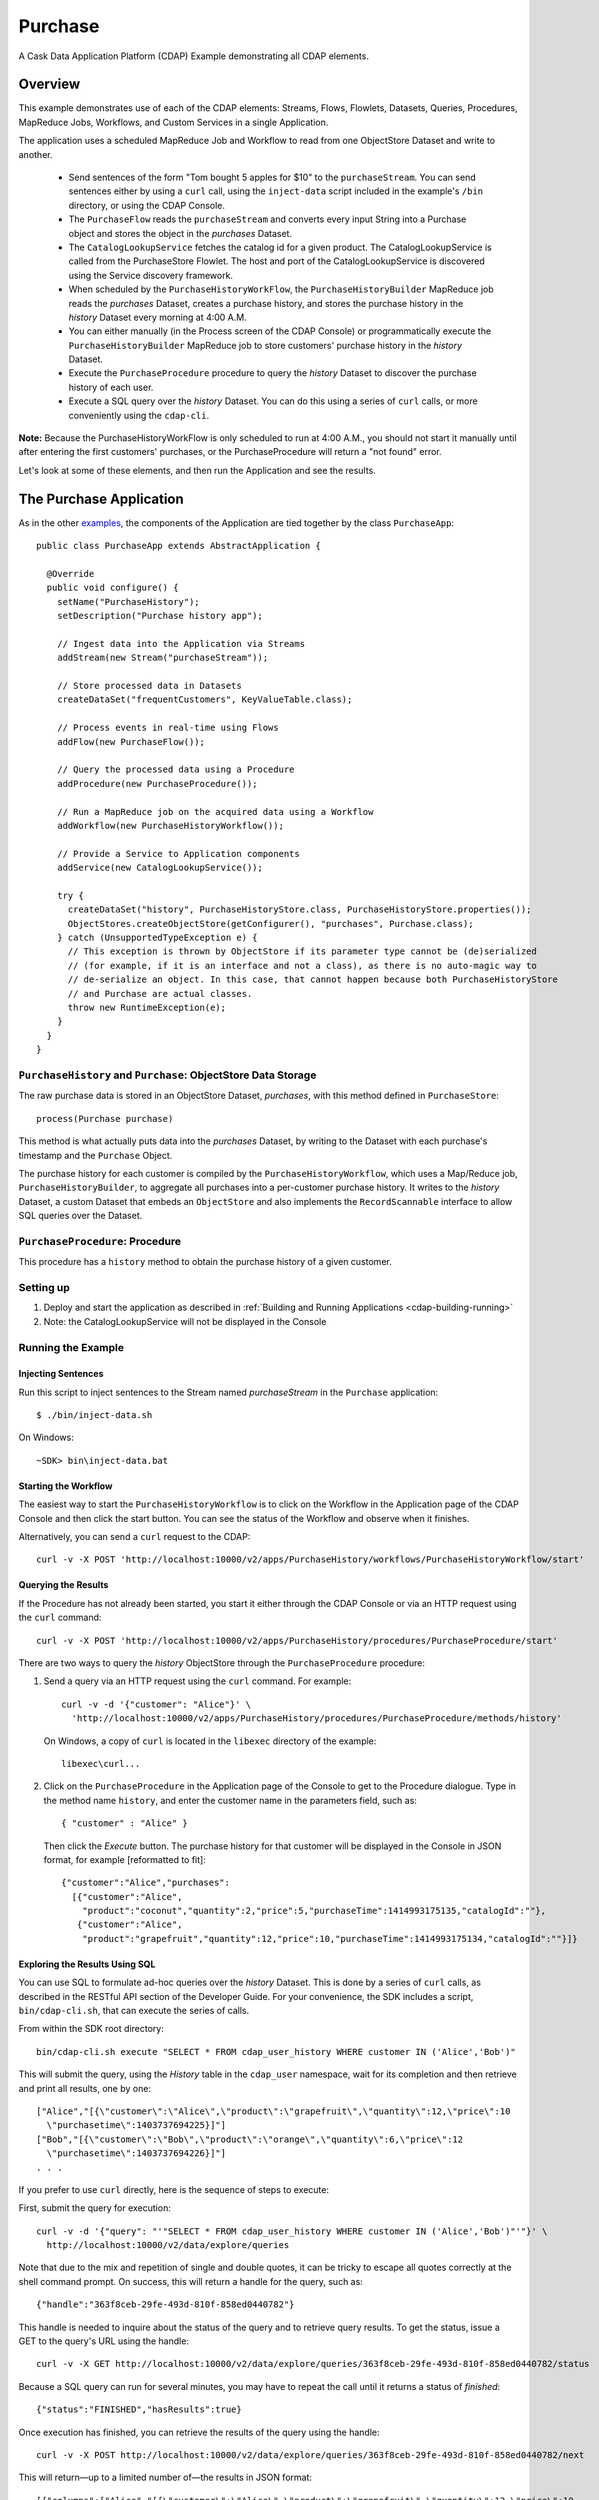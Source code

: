 .. meta::
    :author: Cask Data, Inc.
    :description: Cask Data Application Platform Purchase Application
    :copyright: Copyright © 2014 Cask Data, Inc.

.. _examples-purchase:

Purchase
--------

A Cask Data Application Platform (CDAP) Example demonstrating all CDAP elements.

Overview
........

This example demonstrates use of each of the CDAP elements: Streams, Flows, Flowlets,
Datasets, Queries, Procedures, MapReduce Jobs, Workflows, and Custom Services in a single Application.

The application uses a scheduled MapReduce Job and Workflow to read from one ObjectStore Dataset
and write to another.

  - Send sentences of the form "Tom bought 5 apples for $10" to the ``purchaseStream``.
    You can send sentences either by using a ``curl`` call, using the ``inject-data`` script
    included in the example's ``/bin`` directory, or using the CDAP Console.
  - The ``PurchaseFlow`` reads the ``purchaseStream`` and converts every input String into a
    Purchase object and stores the object in the *purchases* Dataset.
  - The ``CatalogLookupService`` fetches the catalog id for a given product. The CatalogLookupService
    is called from the PurchaseStore Flowlet. The host and port of the CatalogLookupService is discovered
    using the Service discovery framework.
  - When scheduled by the ``PurchaseHistoryWorkFlow``, the ``PurchaseHistoryBuilder`` MapReduce
    job reads the *purchases* Dataset, creates a purchase history, and stores the purchase
    history in the *history* Dataset every morning at 4:00 A.M.
  - You can either manually (in the Process screen of the CDAP Console) or 
    programmatically execute the ``PurchaseHistoryBuilder`` MapReduce job to store 
    customers' purchase history in the *history* Dataset.
  - Execute the ``PurchaseProcedure`` procedure to query the *history* Dataset to discover the
    purchase history of each user.
  - Execute a SQL query over the *history* Dataset. You can do this using a series of ``curl``
    calls, or more conveniently using the ``cdap-cli``.

**Note:** Because the PurchaseHistoryWorkFlow is only scheduled to run at 4:00 A.M.,
you should not start it manually until after entering the first customers' purchases, or the
PurchaseProcedure will return a "not found" error.

Let's look at some of these elements, and then run the Application and see the results.

The Purchase Application
........................

As in the other `examples <index.html>`__, the components
of the Application are tied together by the class ``PurchaseApp``::

  public class PurchaseApp extends AbstractApplication {

    @Override
    public void configure() {
      setName("PurchaseHistory");
      setDescription("Purchase history app");
      
      // Ingest data into the Application via Streams
      addStream(new Stream("purchaseStream"));
      
      // Store processed data in Datasets
      createDataSet("frequentCustomers", KeyValueTable.class);
      
      // Process events in real-time using Flows
      addFlow(new PurchaseFlow());
      
      // Query the processed data using a Procedure
      addProcedure(new PurchaseProcedure());
      
      // Run a MapReduce job on the acquired data using a Workflow
      addWorkflow(new PurchaseHistoryWorkflow());
      
      // Provide a Service to Application components
      addService(new CatalogLookupService());

      try {
        createDataSet("history", PurchaseHistoryStore.class, PurchaseHistoryStore.properties());
        ObjectStores.createObjectStore(getConfigurer(), "purchases", Purchase.class);
      } catch (UnsupportedTypeException e) {
        // This exception is thrown by ObjectStore if its parameter type cannot be (de)serialized
        // (for example, if it is an interface and not a class), as there is no auto-magic way to
        // de-serialize an object. In this case, that cannot happen because both PurchaseHistoryStore
        // and Purchase are actual classes.
        throw new RuntimeException(e);
      }
    }
  }


``PurchaseHistory`` and ``Purchase``: ObjectStore Data Storage
++++++++++++++++++++++++++++++++++++++++++++++++++++++++++++++

The raw purchase data is stored in an ObjectStore Dataset, *purchases*,
with this method defined in ``PurchaseStore``::

	process(Purchase purchase)

This method is what actually puts data into the *purchases* Dataset, by writing to the
Dataset with each purchase's timestamp and the ``Purchase`` Object.

The purchase history for each customer is compiled by the ``PurchaseHistoryWorkflow``, which uses a
Map/Reduce job, ``PurchaseHistoryBuilder``, to aggregate all purchases into a per-customer purchase
history. It writes to the *history* Dataset, a custom Dataset that embeds an ``ObjectStore`` and also
implements the ``RecordScannable`` interface to allow SQL queries over the Dataset.


``PurchaseProcedure``: Procedure
++++++++++++++++++++++++++++++++

This procedure has a ``history`` method to obtain the purchase history of a given customer.

Setting up
++++++++++

#. Deploy and start the application as described in :ref:`Building and Running Applications <cdap-building-running>`
#. Note: the CatalogLookupService will not be displayed in the Console

Running the Example
+++++++++++++++++++

Injecting Sentences
###################

Run this script to inject sentences 
to the Stream named *purchaseStream* in the ``Purchase`` application::

	$ ./bin/inject-data.sh

On Windows::

	~SDK> bin\inject-data.bat


Starting the Workflow
#####################

The easiest way to start the ``PurchaseHistoryWorkflow`` is to click on the Workflow in the Application
page of the CDAP Console and then click the start button. You can see the status of the Workflow and observe when it finishes.

Alternatively, you can send a ``curl`` request to the CDAP::
  
  curl -v -X POST 'http://localhost:10000/v2/apps/PurchaseHistory/workflows/PurchaseHistoryWorkflow/start'

Querying the Results
####################

If the Procedure has not already been started, you start it either through the 
CDAP Console or via an HTTP request using the ``curl`` command::

	curl -v -X POST 'http://localhost:10000/v2/apps/PurchaseHistory/procedures/PurchaseProcedure/start'
	
There are two ways to query the *history* ObjectStore through the ``PurchaseProcedure`` procedure:

1. Send a query via an HTTP request using the ``curl`` command. For example::

    curl -v -d '{"customer": "Alice"}' \
      'http://localhost:10000/v2/apps/PurchaseHistory/procedures/PurchaseProcedure/methods/history'

   On Windows, a copy of ``curl`` is located in the ``libexec`` directory of the example::

    libexec\curl...

2. Click on the ``PurchaseProcedure`` in the Application page of the Console to get to the 
   Procedure dialogue. Type in the method name ``history``, and enter the customer name in the parameters
   field, such as::

    { "customer" : "Alice" }

   Then click the *Execute* button. The purchase history for that customer will be displayed in the
   Console in JSON format, for example [reformatted to fit]::

    {"customer":"Alice","purchases":
      [{"customer":"Alice",
        "product":"coconut","quantity":2,"price":5,"purchaseTime":1414993175135,"catalogId":""},
       {"customer":"Alice",
        "product":"grapefruit","quantity":12,"price":10,"purchaseTime":1414993175134,"catalogId":""}]}


Exploring the Results Using SQL
###############################

You can use SQL to formulate ad-hoc queries over the *history* Dataset. This is done by a series of
``curl`` calls, as described in the RESTful API section of the Developer Guide. For your convenience, the SDK
includes a script, ``bin/cdap-cli.sh``, that can execute the series of calls.

From within the SDK root directory::

  bin/cdap-cli.sh execute "SELECT * FROM cdap_user_history WHERE customer IN ('Alice','Bob')"

This will submit the query, using the *History* table in the ``cdap_user`` namespace, wait for its completion and 
then retrieve and print all results, one by one::

  ["Alice","[{\"customer\":\"Alice\",\"product\":\"grapefruit\",\"quantity\":12,\"price\":10
    \"purchasetime\":1403737694225}]"]
  ["Bob","[{\"customer\":\"Bob\",\"product\":\"orange\",\"quantity\":6,\"price\":12
    \"purchasetime\":1403737694226}]"]
  . . .

If you prefer to use ``curl`` directly, here is the sequence of steps to execute:

First, submit the query for execution::

  curl -v -d '{"query": "'"SELECT * FROM cdap_user_history WHERE customer IN ('Alice','Bob')"'"}' \
    http://localhost:10000/v2/data/explore/queries

Note that due to the mix and repetition of single and double quotes, it can be tricky to escape all quotes
correctly at the shell command prompt. On success, this will return a handle for the query, such as::

  {"handle":"363f8ceb-29fe-493d-810f-858ed0440782"}

This handle is needed to inquire about the status of the query and to retrieve query results. To get the
status, issue a GET to the query's URL using the handle::

  curl -v -X GET http://localhost:10000/v2/data/explore/queries/363f8ceb-29fe-493d-810f-858ed0440782/status

Because a SQL query can run for several minutes, you may have to repeat the call until it returns a status of *finished*::

  {"status":"FINISHED","hasResults":true}

Once execution has finished, you can retrieve the results of the query using the handle::

  curl -v -X POST http://localhost:10000/v2/data/explore/queries/363f8ceb-29fe-493d-810f-858ed0440782/next

This will return—up to a limited number of—the results in JSON format::

  [{"columns":["Alice","[{\"customer\":\"Alice\",\"product\":\"grapefruit\",\"quantity\":12,\"price\":10
    \"purchasetime\":1403737694225}]"]},
  {"columns":["Bob","[{\"customer\":\"Bob\",\"product\":\"orange\",\"quantity\":6,\"price\":12
    \"purchasetime\":1403737694226}]"]}]

You repeat this step until the ``curl`` call returns an empty list. That means you have retrieved all of the results and you can now close the query::

  curl -v -X DELETE http://localhost:10000/v2/data/explore/queries/363f8ceb-29fe-493d-810f-858ed0440782


Once done, you can stop the application as described in :ref:`Building and Running Applications. <cdap-building-running>`

.. highlight:: java
